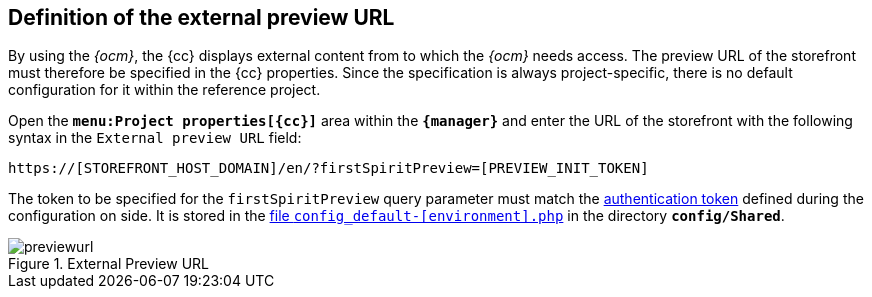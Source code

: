 [[fs_previewurl]]
== Definition of the external preview URL
By using the _{ocm}_, the {cc} displays external content from {sp} to which the _{ocm}_ needs access.
The preview URL of the {sp} storefront must therefore be specified in the {cc} properties.
Since the specification is always project-specific, there is no default configuration for it within the reference project.

Open the `*menu:Project properties[{cc}]*` area within the `*{manager}*` and enter the URL of the storefront with the following syntax in the `External preview URL` field:

`https://[STOREFRONT_HOST_DOMAIN]/en/?firstSpiritPreview=[PREVIEW_INIT_TOKEN]`

The token to be specified for the `firstSpiritPreview` query parameter must match the <<sp_configuration,authentication token>> defined during the configuration on {sp} side.
It is stored in the https://documentation.spryker.com/docs/configuration-management[file `config_default-[environment\].php`] in the directory `*config/Shared*`.

.External Preview URL
image::previewurl.png[]